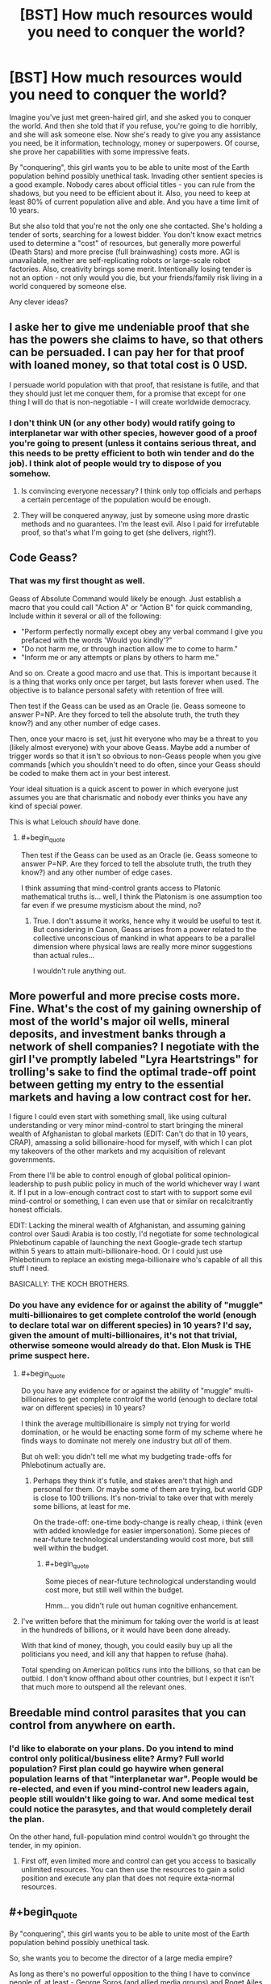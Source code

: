#+TITLE: [BST] How much resources would you need to conquer the world?

* [BST] How much resources would you need to conquer the world?
:PROPERTIES:
:Author: Shadawn
:Score: 6
:DateUnix: 1422821241.0
:END:
Imagine you've just met green-haired girl, and she asked you to conquer the world. And then she told that if you refuse, you're going to die horribly, and she will ask someone else. Now she's ready to give you any assistance you need, be it information, technology, money or superpowers. Of course, she prove her capabilities with some impressive feats.

By "conquering", this girl wants you to be able to unite most of the Earth population behind possibly unethical task. Invading other sentient species is a good example. Nobody cares about official titles - you can rule from the shadows, but you need to be efficient about it. Also, you need to keep at least 80% of current population alive and able. And you have a time limit of 10 years.

But she also told that you're not the only one she contacted. She's holding a tender of sorts, searching for a lowest bidder. You don't know exact metrics used to determine a "cost" of resources, but generally more powerful (Death Stars) and more precise (full brainwashing) costs more. AGI is unavailable, neither are self-replicating robots or large-scale robot factories. Also, creativity brings some merit. Intentionally losing tender is not an option - not only would you die, but your friends/family risk living in a world conquered by someone else.

Any clever ideas?


** I aske her to give me undeniable proof that she has the powers she claims to have, so that others can be persuaded. I can pay her for that proof with loaned money, so that total cost is 0 USD.

I persuade world population with that proof, that resistane is futile, and that they should just let me conquer them, for a promise that except for one thing I will do that is non-negotiable - I will create worldwide democracy.
:PROPERTIES:
:Author: ajuc
:Score: 8
:DateUnix: 1422823219.0
:END:

*** I don't think UN (or any other body) would ratify going to interplanetar war with other species, however good of a proof you're going to present (unless it contains serious threat, and this needs to be pretty efficient to both win tender and do the job). I think alot of people would try to dispose of you somehow.
:PROPERTIES:
:Author: Shadawn
:Score: 2
:DateUnix: 1422826091.0
:END:

**** Is convincing everyone necessary? I think only top officials and perhaps a certain percentage of the population would be enough.
:PROPERTIES:
:Author: chaosmosis
:Score: 1
:DateUnix: 1422830778.0
:END:


**** They will be conquered anyway, just by someone using more drastic methods and no guarantees. I'm the least evil. Also I paid for irrefutable proof, so that's what I'm going to get (she delivers, right?).
:PROPERTIES:
:Author: ajuc
:Score: 1
:DateUnix: 1422903284.0
:END:


** Code Geass?
:PROPERTIES:
:Author: krakonfour
:Score: 4
:DateUnix: 1422825748.0
:END:

*** That was my first thought as well.

Geass of Absolute Command would likely be enough. Just establish a macro that you could call "Action A" or "Action B" for quick commanding, Include within it several or all of the following:

- "Perform perfectly normally except obey any verbal command I give you prefaced with the words 'Would you kindly'?"
- "Do not harm me, or through inaction allow me to come to harm."
- "Inform me or any attempts or plans by others to harm me."

And so on. Create a good macro and use that. This is important because it is a thing that works only once per target, but lasts forever when used. The objective is to balance personal safety with retention of free will.

Then test if the Geass can be used as an Oracle (ie. Geass someone to answer P=NP. Are they forced to tell the absolute truth, the truth they know?) and any other number of edge cases.

Then, once your macro is set, just hit everyone who may be a threat to you (likely almost everyone) with your above Geass. Maybe add a number of trigger words so that it isn't so obvious to non-Geass people when you give commands [which you shouldn't need to do often, since your Geass should be coded to make them act in your best interest.

Your ideal situation is a quick ascent to power in which everyone just assumes you are that charismatic and nobody ever thinks you have any kind of special power.

This is what Lelouch /should/ have done.
:PROPERTIES:
:Author: JackStargazer
:Score: 4
:DateUnix: 1422895777.0
:END:

**** #+begin_quote
  Then test if the Geass can be used as an Oracle (ie. Geass someone to answer P=NP. Are they forced to tell the absolute truth, the truth they know?) and any other number of edge cases.
#+end_quote

I think assuming that mind-control grants access to Platonic mathematical truths is... well, I think the Platonism is one assumption too far even if we presume mysticism about the mind, no?
:PROPERTIES:
:Score: 1
:DateUnix: 1423047889.0
:END:

***** True. I don't assume it works, hence why it would be useful to test it. But considering in Canon, Geass arises from a power related to the collective unconscious of mankind in what appears to be a parallel dimension where physical laws are really more minor suggestions than actual rules...

I wouldn't rule anything out.
:PROPERTIES:
:Author: JackStargazer
:Score: 1
:DateUnix: 1423069592.0
:END:


** More powerful and more precise costs more. Fine. What's the cost of my gaining ownership of most of the world's major oil wells, mineral deposits, and investment banks through a network of shell companies? I negotiate with the girl I've promptly labeled "Lyra Heartstrings" for trolling's sake to find the optimal trade-off point between getting my entry to the essential markets and having a low contract cost for her.

I figure I could even start with something small, like using cultural understanding or very minor mind-control to start bringing the mineral wealth of Afghanistan to global markets (EDIT: Can't do that in 10 years, CRAP), amassing a solid billionaire-hood for myself, with which I can plot my takeovers of the other markets and my acquisition of relevant governments.

From there I'll be able to control enough of global political opinion-leadership to push public policy in much of the world whichever way I want it. If I put in a low-enough contract cost to start with to support some evil mind-control or something, I can even use that or similar on recalcitrantly honest officials.

EDIT: Lacking the mineral wealth of Afghanistan, and assuming gaining control over Saudi Arabia is too costly, I'd negotiate for some technological Phlebotinum capable of launching the next Google-grade tech startup within 5 years to attain multi-billionaire-hood. Or I could just use Phlebotinum to replace an existing mega-billionaire who's capable of all this stuff I need.

BASICALLY: THE KOCH BROTHERS.
:PROPERTIES:
:Score: 3
:DateUnix: 1422823674.0
:END:

*** Do you have any evidence for or against the ability of "muggle" multi-billionaires to get complete controlof the world (enough to declare total war on different species) in 10 years? I'd say, given the amount of multi-billionaires, it's not that trivial, otherwise someone would already do that. Elon Musk is THE prime suspect here.
:PROPERTIES:
:Author: Shadawn
:Score: 2
:DateUnix: 1422825450.0
:END:

**** #+begin_quote
  Do you have any evidence for or against the ability of "muggle" multi-billionaires to get complete controlof the world (enough to declare total war on different species) in 10 years?
#+end_quote

I think the average multibillionaire is simply not trying for world domination, or he would be enacting some form of my scheme where he finds ways to dominate not merely one industry but /all/ of them.

But oh well: you didn't tell me what my budgeting trade-offs for Phlebotinum actually are.
:PROPERTIES:
:Score: 1
:DateUnix: 1422825612.0
:END:

***** Perhaps they think it's futile, and stakes aren't that high and personal for them. Or maybe some of them are trying, but world GDP is close to 100 trillions. It's non-trivial to take over that with merely some billions, at least for me.

On the trade-off: one-time body-change is really cheap, i think (even with added knowledge for easier impersonation). Some pieces of near-future technological understanding would cost more, but still well within the budget.
:PROPERTIES:
:Author: Shadawn
:Score: 1
:DateUnix: 1422827859.0
:END:

****** #+begin_quote
  Some pieces of near-future technological understanding would cost more, but still well within the budget.
#+end_quote

Hmm... you didn't rule out human cognitive enhancement.
:PROPERTIES:
:Score: 3
:DateUnix: 1422868105.0
:END:


**** I've written before that the minimum for taking over the world is at least in the hundreds of billions, or it would have been done already.

With that kind of money, though, you could easily buy up all the politicians you need, and kill any that happen to refuse (haha).

Total spending on American politics runs into the billions, so that can be outbid. I don't know offhand about other countries, but I expect it isn't that much more to outspend all the relevant ones.
:PROPERTIES:
:Author: itisike
:Score: 1
:DateUnix: 1422888603.0
:END:


** Breedable mind control parasites that you can control from anywhere on earth.
:PROPERTIES:
:Author: Igigigif
:Score: 3
:DateUnix: 1422824335.0
:END:

*** I'd like to elaborate on your plans. Do you intend to mind control only political/business elite? Army? Full world population? First plan could go haywire when general population learns of that "interplanetar war". People would be re-elected, and even if you mind-control new leaders again, people still wouldn't like going to war. And some medical test could notice the parasytes, and that would completely derail the plan.

On the other hand, full-population mind control wouldn't go throught the tender, in my opinion.
:PROPERTIES:
:Author: Shadawn
:Score: 2
:DateUnix: 1422826940.0
:END:

**** First off, even limited more and control can get you access to basically unlimited resources. You can then use the resources to gain a solid position and execute any plan that does not require exta-normal resources.
:PROPERTIES:
:Author: Igigigif
:Score: 1
:DateUnix: 1422827285.0
:END:


** #+begin_quote
  By "conquering", this girl wants you to be able to unite most of the Earth population behind possibly unethical task.
#+end_quote

So, she wants you to become the director of a large media empire?

As long as there's no powerful opposition to the thing I have to convince people of, at least - George Soros (and allied media groups) and Roget Ailes (and allied media groups) can oppose each other, but imagine if they both wanted to blow up [[http://www.pbfcomics.com/162/][Pupulon]] - who's to oppose /them/?
:PROPERTIES:
:Author: Charlie___
:Score: 3
:DateUnix: 1422827576.0
:END:

*** I wasn't clear enough, but this interplanetar war isn't going to be easy. Blowing Pupulon is one thing - total war with our level civilization is completely different. You can try to demonize them, but what if they are peaceful, ready for cooperation but must be destroyed anyway?
:PROPERTIES:
:Author: Shadawn
:Score: 1
:DateUnix: 1422828389.0
:END:

**** Total war in the current economic conditions is /easy/: it requires ramping up all available productive infrastructure, thus ensuring full employment. Promise that and the entire Western world will follow you. Deliver, and the Third World will follow along to sell you what you need.

The Fnargl approach is rather more powerful than people usually give credit for: an "evil overlord" who is not /actively trying/ to damage the population, but merely to get something done, can accomplish a whole lot very easily by just buying off or propagandizing all possible opposition.
:PROPERTIES:
:Score: 2
:DateUnix: 1422868029.0
:END:


** Step one: enlist the aid of someone competent.\\
Step two: get out of the way and let /them/ do it.
:PROPERTIES:
:Author: Sceptically
:Score: 5
:DateUnix: 1422827201.0
:END:

*** Which is precisely what your Mystery Magical Benefactor is already doing. The recursion only works if you're good at finding people more competent than yourself.
:PROPERTIES:
:Author: Chronophilia
:Score: 2
:DateUnix: 1422882767.0
:END:

**** #+begin_quote
  Which is precisely what your Mystery Magical Benefactor is already doing. The recursion only works if you're good at finding people more competent than yourself.
#+end_quote

Well, yeah, but at least I'm almost certain to be better at /that/ than said Mystery Magical Benefactor. After all, I have strong doubts as to the difficulty in finding someone more suited to the task than me.
:PROPERTIES:
:Author: Sceptically
:Score: 1
:DateUnix: 1422933442.0
:END:


** a guessing power like Tattletale of worm or maybe a transmittable "like me" curse (shake hands and now you want to make me happy above all). I would go as low as to ask only to get an IQ 4-sigma above average, 60k dollars, and instinctual charisma to rival Hitler and the pope at their best.
:PROPERTIES:
:Author: puesyomero
:Score: 2
:DateUnix: 1422830190.0
:END:

*** Accord's power would probably work better here. Ability to solve problems that scales in relation to the problem.
:PROPERTIES:
:Author: Cruithne
:Score: 2
:DateUnix: 1422926489.0
:END:

**** And that's with the default assumption that Contessa is far too expensive.
:PROPERTIES:
:Author: LeonCross
:Score: 1
:DateUnix: 1423213684.0
:END:


** You've been watching eden of the east?
:PROPERTIES:
:Author: traverseda
:Score: 1
:DateUnix: 1422827997.0
:END:


** A machine that will transmit an undeniably transmit what she has told me to every person in the world, telling people what they have to do in order to not be conquered by someone with less savory methods of world domination.

Also, immortality or as close as I can get to it.
:PROPERTIES:
:Author: Evilness42
:Score: 1
:DateUnix: 1422829464.0
:END:

*** I doubt this would help you rally an army for an interplanet war. Thus immortality won't help - tender is lost.
:PROPERTIES:
:Author: Shadawn
:Score: 1
:DateUnix: 1422829702.0
:END:

**** No, I'm not trying to rally an army. I'm simply /undeniably/ telling people: do X or someone with superpowers is going to try to become Dictator of Humanity.

The immortality/close as I can get it is just because I don't want to think of a non-Xtreme Tender version of it atm.
:PROPERTIES:
:Author: Evilness42
:Score: 1
:DateUnix: 1422829929.0
:END:

***** Perhaps it wasn't obvious, but you won't get any actual supernatural help (aside from the proof) before your plan gets vetted (perhaps with her precog powers).
:PROPERTIES:
:Author: Shadawn
:Score: 3
:DateUnix: 1422832578.0
:END:


** How much would the super power "Predict how a crowd/demographic will react to something" cost?

Because that alone will take you a long way. Being perfectly charismatic, at least on average and to crowds. Basically everything I'd look for is an oracle like that. Let me get some expensive piece of information for free on a regular basis.

If that doesn't work, then simple mind reading (surface thoughts) might.

A superman package could be fun, but I don't imagine it affecting things on that scale. Even if I'm threatening spending all of my time murdering cute animals with rare diseases, governments aren't going to cave to my demands. I just become an end-bringer.

Anyone who's watched death note would at least consider the eponymous item, and probably if they read this they'd do a better job of it.

Maybe the jesus power set? Not nearly as powerful as superman, but you can play very differently and there's a lot of people that are /very/ desperate. If I could genuinely perform miracle healing a cult following wouldn't be hard to achieve, and holy wars have a long tradition. Maybe I could reincarnate as one of the other abrahamic faith's prophets after I get killed the first time (budget permitting). See if I can rally everyone together.

In hind sight religion seems like a pretty good way to go. Nothing inspires a willingness to invade people like religion.
:PROPERTIES:
:Author: traverseda
:Score: 1
:DateUnix: 1422831989.0
:END:

*** I would rule massive social precog powers of sufficient accuracy/cost out because, if the girl had them, there would be no need in you.

Mind reading sounds fun, and, if power costs stack additively, it should be a part of the package. I don't know if mind-reading+billions are enough, tho.

Superman won't work imo.

Religion sounds like actually good idea. I would personally hate to go that way, but it's pretty efficient.
:PROPERTIES:
:Author: Shadawn
:Score: 1
:DateUnix: 1422834151.0
:END:


** A few buildings. Some loyal confederates. Guns.

Have a few confederates build a base in the desert, for show. Fake an alien invasion with a few actors in spacesuits. Have them "teleport" into the Australian outback, take over the base, and start killing everything with a pulse. Plant other agents in the first contact team and have them pretend they have some form of mental control that requires limiting of contact and communication between human and Xeno forces. Nuke the Xeno base, which, being in the outback, has limited human-death fallout.

I don't need to do much more to get humanity to start fighting aliens; The mental dominance lie allows me to ensure that all interactions with Xenos will be missile diplomacy and naught else.

Meanwhile, there was clearly some human help in building the base (My first agents, who have since appeared to have committed suicide); The aliens must have sleeper agents in the general populace!

Cue worldwide witchhunt, with myself gaining prominence as McCarthy 2.0 by browbeating agents into admitting guilt. Run off that goodwill to get into major politics and eventually the Presidency.

At that point, I'll have control of a major player in the new Human Expansion and Goodwill Effort, and therefore long term control over invasion plans.
:PROPERTIES:
:Author: fljared
:Score: 1
:DateUnix: 1422832111.0
:END:

*** That's some nice ideas. Were you going to ask the girl for nukes, or did you intend to somehow convince current nuke-holders to fire them? Because in my opinion, you need much more than 1 base full of omnicidal maniacs in some desert before major powers will decide to use nuclear weapons. Special ops surely come before that, and your provocation would probably be debunked.

I was thinking about asking the girl for an actual alien invasion or some other enemy to unite humanity against. Or perhaps some biotech to make provocation more believable?
:PROPERTIES:
:Author: Shadawn
:Score: 1
:DateUnix: 1422833171.0
:END:

**** My intrinsic idea was that the major powers would nuke it. In hindsight, they probably would take a few middle steps between "Infantry Recon" and "Nukes", so I'm going to say that other attempts start to fall victim to fake mind control too.

My original write-up included "advanced holo-emitters, but I'm more trying to economize here so I end up as the lowest bidder and /don't die/
:PROPERTIES:
:Author: fljared
:Score: 1
:DateUnix: 1422899246.0
:END:


*** So, basically, Watchmen?
:PROPERTIES:
:Author: eaglejarl
:Score: 1
:DateUnix: 1422869772.0
:END:

**** I was wondering where I got the idea...
:PROPERTIES:
:Author: fljared
:Score: 1
:DateUnix: 1422908214.0
:END:

***** You probably either parallel-invented it or it was stuck in your subconscious when you were thinking about this. I've done it an enormous number of times; doesn't mean it isn't frustrating.
:PROPERTIES:
:Author: eaglejarl
:Score: 1
:DateUnix: 1422911124.0
:END:


** Self replicating bacteria that upon me touching someone gestate for a certain amount of time predetermined by me, are tricky to detect, constantly spore to infect new people, are antibiotic resistant, and then after a fixed time period cause people to have severe necrosis and agony across their bodies and death. A fixed maximum number of new infectees, to limit the death toll,

I should be immune to these bacteria, and have the ability to spread a cure by touch to this disease. I should also have the ability to grant another person the ability to cure such a disease by touch, grant immunity, take away such an abilities with a touch, spead up the progression of a disease with a touch, or spread an anti plague that spreads and mass cures an area.

I also need an anonymous broadcast tech that can broadcast to lots of people around the world some sort of threatening message from this other species, or whatever is appropriate.

I'll spread this plague, causing mass death, while the broadcast software will indicate that this other species is coming and is bad. I'll establish and train prophets of my cause, supposedly 'children' of a friendly alien race (you), who can cure said disease, and unite the world behind their message of vengeance.

Assuming it's cheap, the ability to and the power to grant the ability to glow in the dark blue (photo luminescent bacteria) and the ability to grant whatever cheap augmentations are doable- muscle increase, intellect increase, charisma increase via genetically engineered viruses to woo people and to make me more durable.
:PROPERTIES:
:Author: Nepene
:Score: 1
:DateUnix: 1422846646.0
:END:


** Could I accept the fact that others will bid lower than me, if I can use my higher bid to root out and destroy them before they can react? Of course, I'll have to account for the fact that they may also have thought of this strategy. I'd wish for something like a slightly better version of Contessa's power in /Worm/, one capable of winning in this regress. For good measure, I would also like powers that can screw with the past, fucking up their ability to hear the message before it's even happened.
:PROPERTIES:
:Author: Cruithne
:Score: 1
:DateUnix: 1422926807.0
:END:


** #+begin_quote
  By "conquering", this girl wants you to be able to unite most of the Earth population behind possibly unethical task.
#+end_quote

The ethicality of the task is immaterial to the difficulty. What I need to know is how many people the task requires to go against their pre-existing incentive gradients.
:PROPERTIES:
:Author: khafra
:Score: 1
:DateUnix: 1423018435.0
:END:
